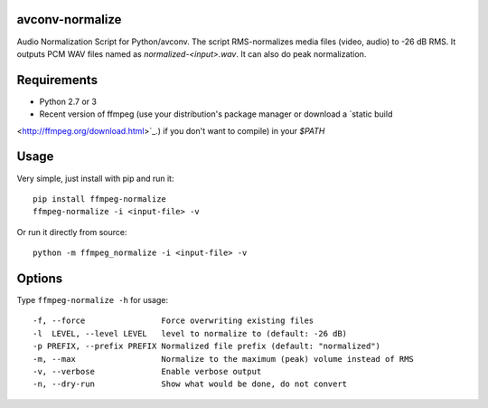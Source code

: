 avconv-normalize
================

Audio Normalization Script for Python/avconv.
The script RMS-normalizes media files (video, audio) to -26 dB RMS. It outputs PCM WAV files named as `normalized-<input>.wav`. It can also do peak normalization.

Requirements
============

* Python 2.7 or 3
* Recent version of ffmpeg (use your distribution's package manager or download a `static build 
<http://ffmpeg.org/download.html>`_.) if you don't want to compile) in your `$PATH`

Usage
=====

Very simple, just install with pip and run it::

    pip install ffmpeg-normalize
    ffmpeg-normalize -i <input-file> -v


Or run it directly from source::

    python -m ffmpeg_normalize -i <input-file> -v


Options
=======

Type ``ffmpeg-normalize -h`` for usage::

  -f, --force                Force overwriting existing files
  -l  LEVEL, --level LEVEL   level to normalize to (default: -26 dB)
  -p PREFIX, --prefix PREFIX Normalized file prefix (default: "normalized")
  -m, --max                  Normalize to the maximum (peak) volume instead of RMS
  -v, --verbose              Enable verbose output
  -n, --dry-run              Show what would be done, do not convert
